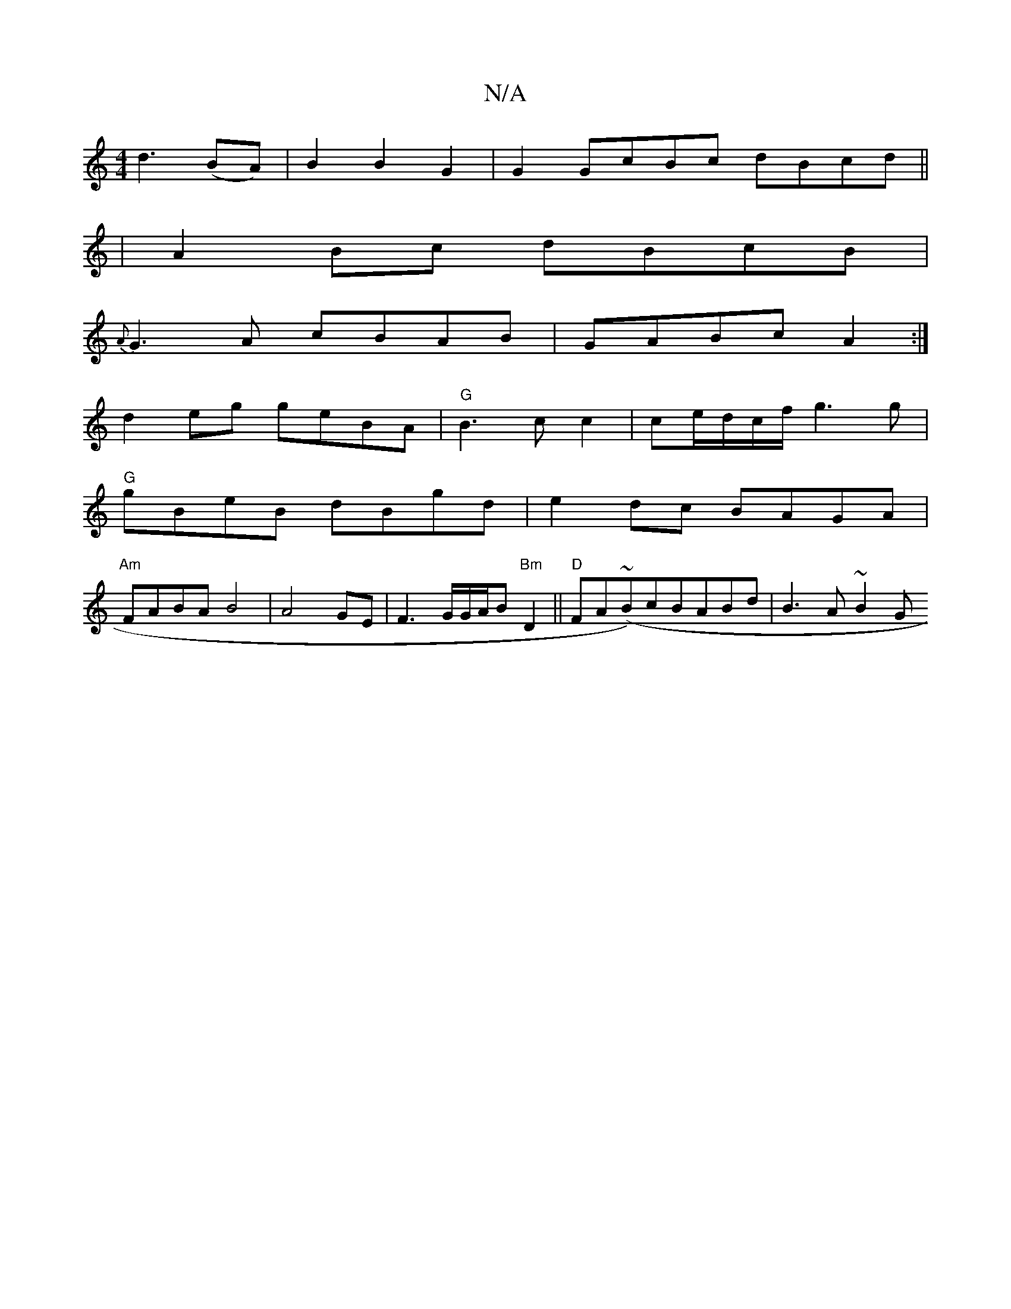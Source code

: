 X:1
T:N/A
M:4/4
R:N/A
K:Cmajor
 d3 (BA)|B2 B2 G2 | G2 GcBc dBcd ||
|A2Bc dBcB|
{A}G3A cBAB|GABc A2:|
[M:e/4] d2 eg geBA|"G"B3cc2|ce/-d/c/f/ g3g |
"G"gBeB dBgd |e2dc BAGA|
"Am"FABA B4|A4 GE|F3G/G/A/B"Bm"D2 ||"D"FA(~B)cBABd|B3A ~B2 G